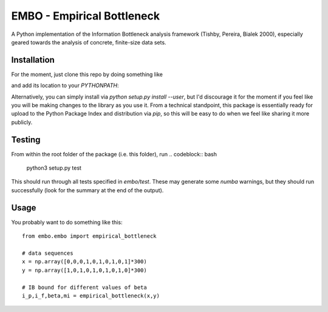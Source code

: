 EMBO - Empirical Bottleneck
===========================

A Python implementation of the Information Bottleneck analysis
framework (Tishby, Pereira, Bialek 2000), especially geared towards
the analysis of concrete, finite-size data sets.

Installation
------------

For the moment, just clone this repo by doing something like

.. codeblock:: bash
   cd /home/username/src
   git clone git@gitlab.com:epiasini/embo.git
   
and add its location to your `PYTHONPATH`:

.. codeblock:: python
   import sys
   sys.path.append("/home/username/src/embo") 

Alternatively, you can simply install via `python setup.py install
--user`, but I'd discourage it for the moment if you feel like you
will be making changes to the library as you use it. From a technical
standpoint, this package is essentially ready for upload to the Python
Package Index and distribution via `pip`, so this will be easy to do
when we feel like sharing it more publicly.

Testing
-------
From within the root folder of the package (i.e. this folder), run
.. codeblock:: bash
   python3 setup.py test

This should run through all tests specified in `embo/test`. These may
generate some `numba` warnings, but they should run successfully (look
for the summary at the end of the output).

Usage
-----

You probably want to do something like this:
::
   from embo.embo import empirical_bottleneck

   # data sequences
   x = np.array([0,0,0,1,0,1,0,1,0,1]*300)
   y = np.array([1,0,1,0,1,0,1,0,1,0]*300)

   # IB bound for different values of beta
   i_p,i_f,beta,mi = empirical_bottleneck(x,y)

   
   


